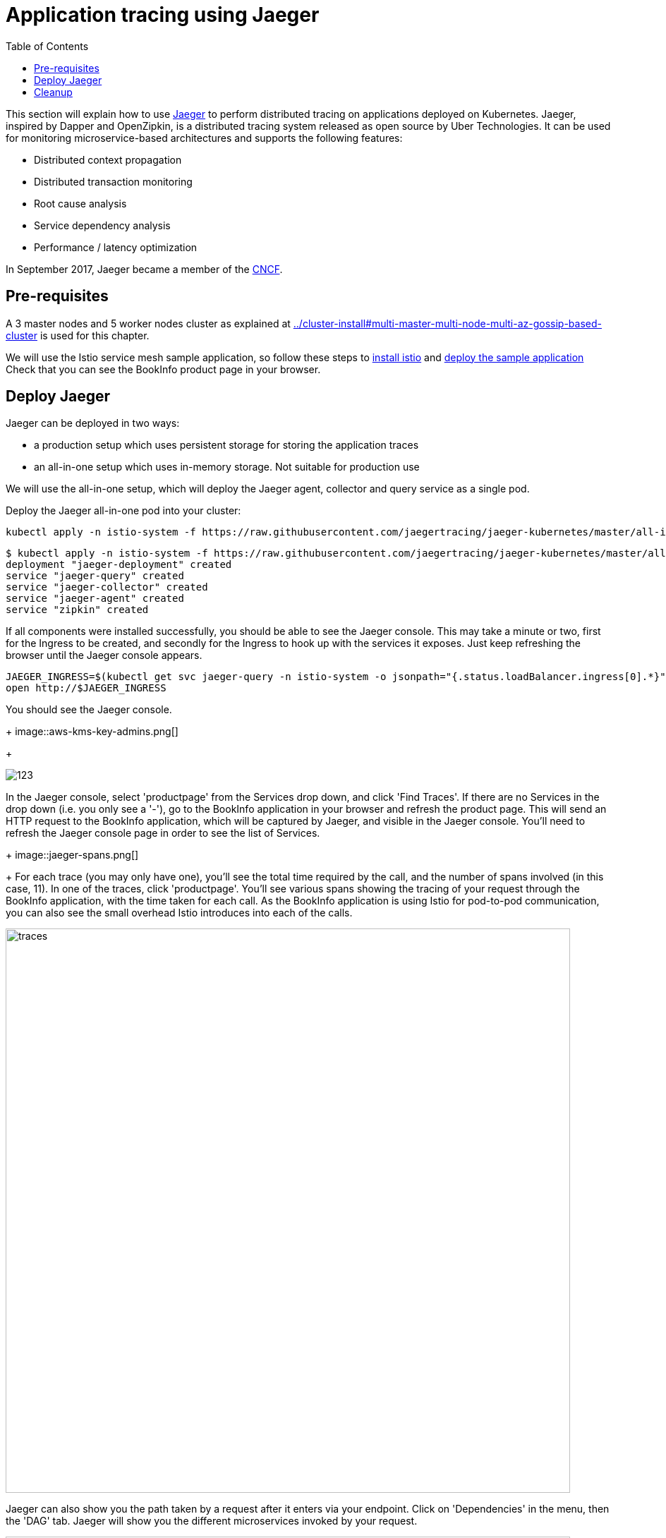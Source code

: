 = Application tracing using Jaeger
:toc:
:linkcss:
:imagesdir: ../images

This section will explain how to use http://jaeger.readthedocs.io/en/latest/[Jaeger] to perform distributed tracing on applications deployed on Kubernetes.
Jaeger, inspired by Dapper and OpenZipkin, is a distributed tracing system released as open source by Uber Technologies.
It can be used for monitoring microservice-based architectures and supports the following features:

   * Distributed context propagation
   * Distributed transaction monitoring
   * Root cause analysis
   * Service dependency analysis
   * Performance / latency optimization

In September 2017, Jaeger became a member of the link:https://www.cncf.io/[CNCF].

== Pre-requisites

A 3 master nodes and 5 worker nodes cluster as explained at link:../cluster-install#multi-master-multi-node-multi-az-gossip-based-cluster[] is used for this chapter.

We will use the Istio service mesh sample application, so follow these steps to link:../../service-mesh#install-istio[install istio] and link:../../service-mesh#deploy-the-sample-application[deploy the sample application]
Check that you can see the BookInfo product page in your browser.

== Deploy Jaeger

Jaeger can be deployed in two ways:

* a production setup which uses persistent storage for storing the application traces
* an all-in-one setup which uses in-memory storage. Not suitable for production use

We will use the all-in-one setup, which will deploy the Jaeger agent, collector and query service as a single pod.

Deploy the Jaeger all-in-one pod into your cluster:

    kubectl apply -n istio-system -f https://raw.githubusercontent.com/jaegertracing/jaeger-kubernetes/master/all-in-one/jaeger-all-in-one-template.yml

    $ kubectl apply -n istio-system -f https://raw.githubusercontent.com/jaegertracing/jaeger-kubernetes/master/all-in-one/jaeger-all-in-one-template.yml
    deployment "jaeger-deployment" created
    service "jaeger-query" created
    service "jaeger-collector" created
    service "jaeger-agent" created
    service "zipkin" created

If all components were installed successfully, you should be able to see the Jaeger console. This may take a minute or two, first for the Ingress to be created, and secondly for the Ingress to hook up with the services it exposes.
Just keep refreshing the browser until the Jaeger console appears.

    JAEGER_INGRESS=$(kubectl get svc jaeger-query -n istio-system -o jsonpath="{.status.loadBalancer.ingress[0].*}")
    open http://$JAEGER_INGRESS

You should see the Jaeger console.
+
image::aws-kms-key-admins.png[]
+

image::images/123[]

In the Jaeger console, select 'productpage' from the Services drop down, and click 'Find Traces'.
If there are no Services in the drop down (i.e. you only see a '-'), go to the BookInfo application in your browser and refresh the product page.
This will send an HTTP request to the BookInfo application, which will be captured by Jaeger, and visible in the Jaeger console. You'll need to
refresh the Jaeger console page in order to see the list of Services.
+
image::jaeger-spans.png[]
+
For each trace (you may only have one), you'll see the total time required by the call, and the number of spans involved (in this case, 11).
In one of the traces, click 'productpage'. You'll see various spans showing the tracing of your request through the BookInfo application,
with the time taken for each call. As the BookInfo application is using Istio for pod-to-pod communication, you can also see the small
overhead Istio introduces into each of the calls.

image::images/jaeger-traces.png[traces, 800]

Jaeger can also show you the path taken by a request after it enters via your endpoint. Click on 'Dependencies' in the menu,
then the 'DAG' tab. Jaeger will show you the different microservices invoked by your request.

image::images/jaeger-dag.png[dag, 800]

== Cleanup
	$ kubectl delete -n istio-system -f https://raw.githubusercontent.com/jaegertracing/jaeger-kubernetes/master/all-in-one/jaeger-all-in-one-template.yml
